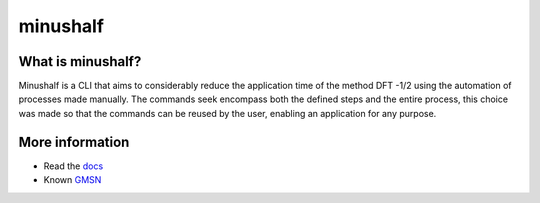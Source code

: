 ##############
minushalf
##############
.. image:: https://readthedocs.org/projects/minushalf/badge/
    :target: https://minushalf.readthedocs.org
    :alt: Documentation Status

.. image:: https://img.shields.io/lgtm/alerts/g/lmmentel/mendeleev.svg?logo=lgtm&logoWidth=18
    :target: https://lgtm.com/projects/g/lmmentel/mendeleev/alerts/
    :alt: Total alerts

.. image:: https://img.shields.io/lgtm/grade/python/g/hentt30/minushalf.svg?logo=lgtm&logoWidth=18
    :target: https://lgtm.com/projects/g/hentt30/minushalf/context:pythonfi
    :alt: Language grade: Python

What is minushalf?
----------------------
Minushalf is a CLI that aims to considerably reduce the application time of the method
DFT -1/2 using the automation of processes made manually. The commands seek
encompass both the defined steps and the entire process, this choice was made so that the commands can be reused by the user, enabling an application for any purpose.

More information
------------------------
- Read the `docs <https://minushalf.readthedocs.io/en/latest/>`_
- Known `GMSN <http://www.gmsn.ita.br/>`_
